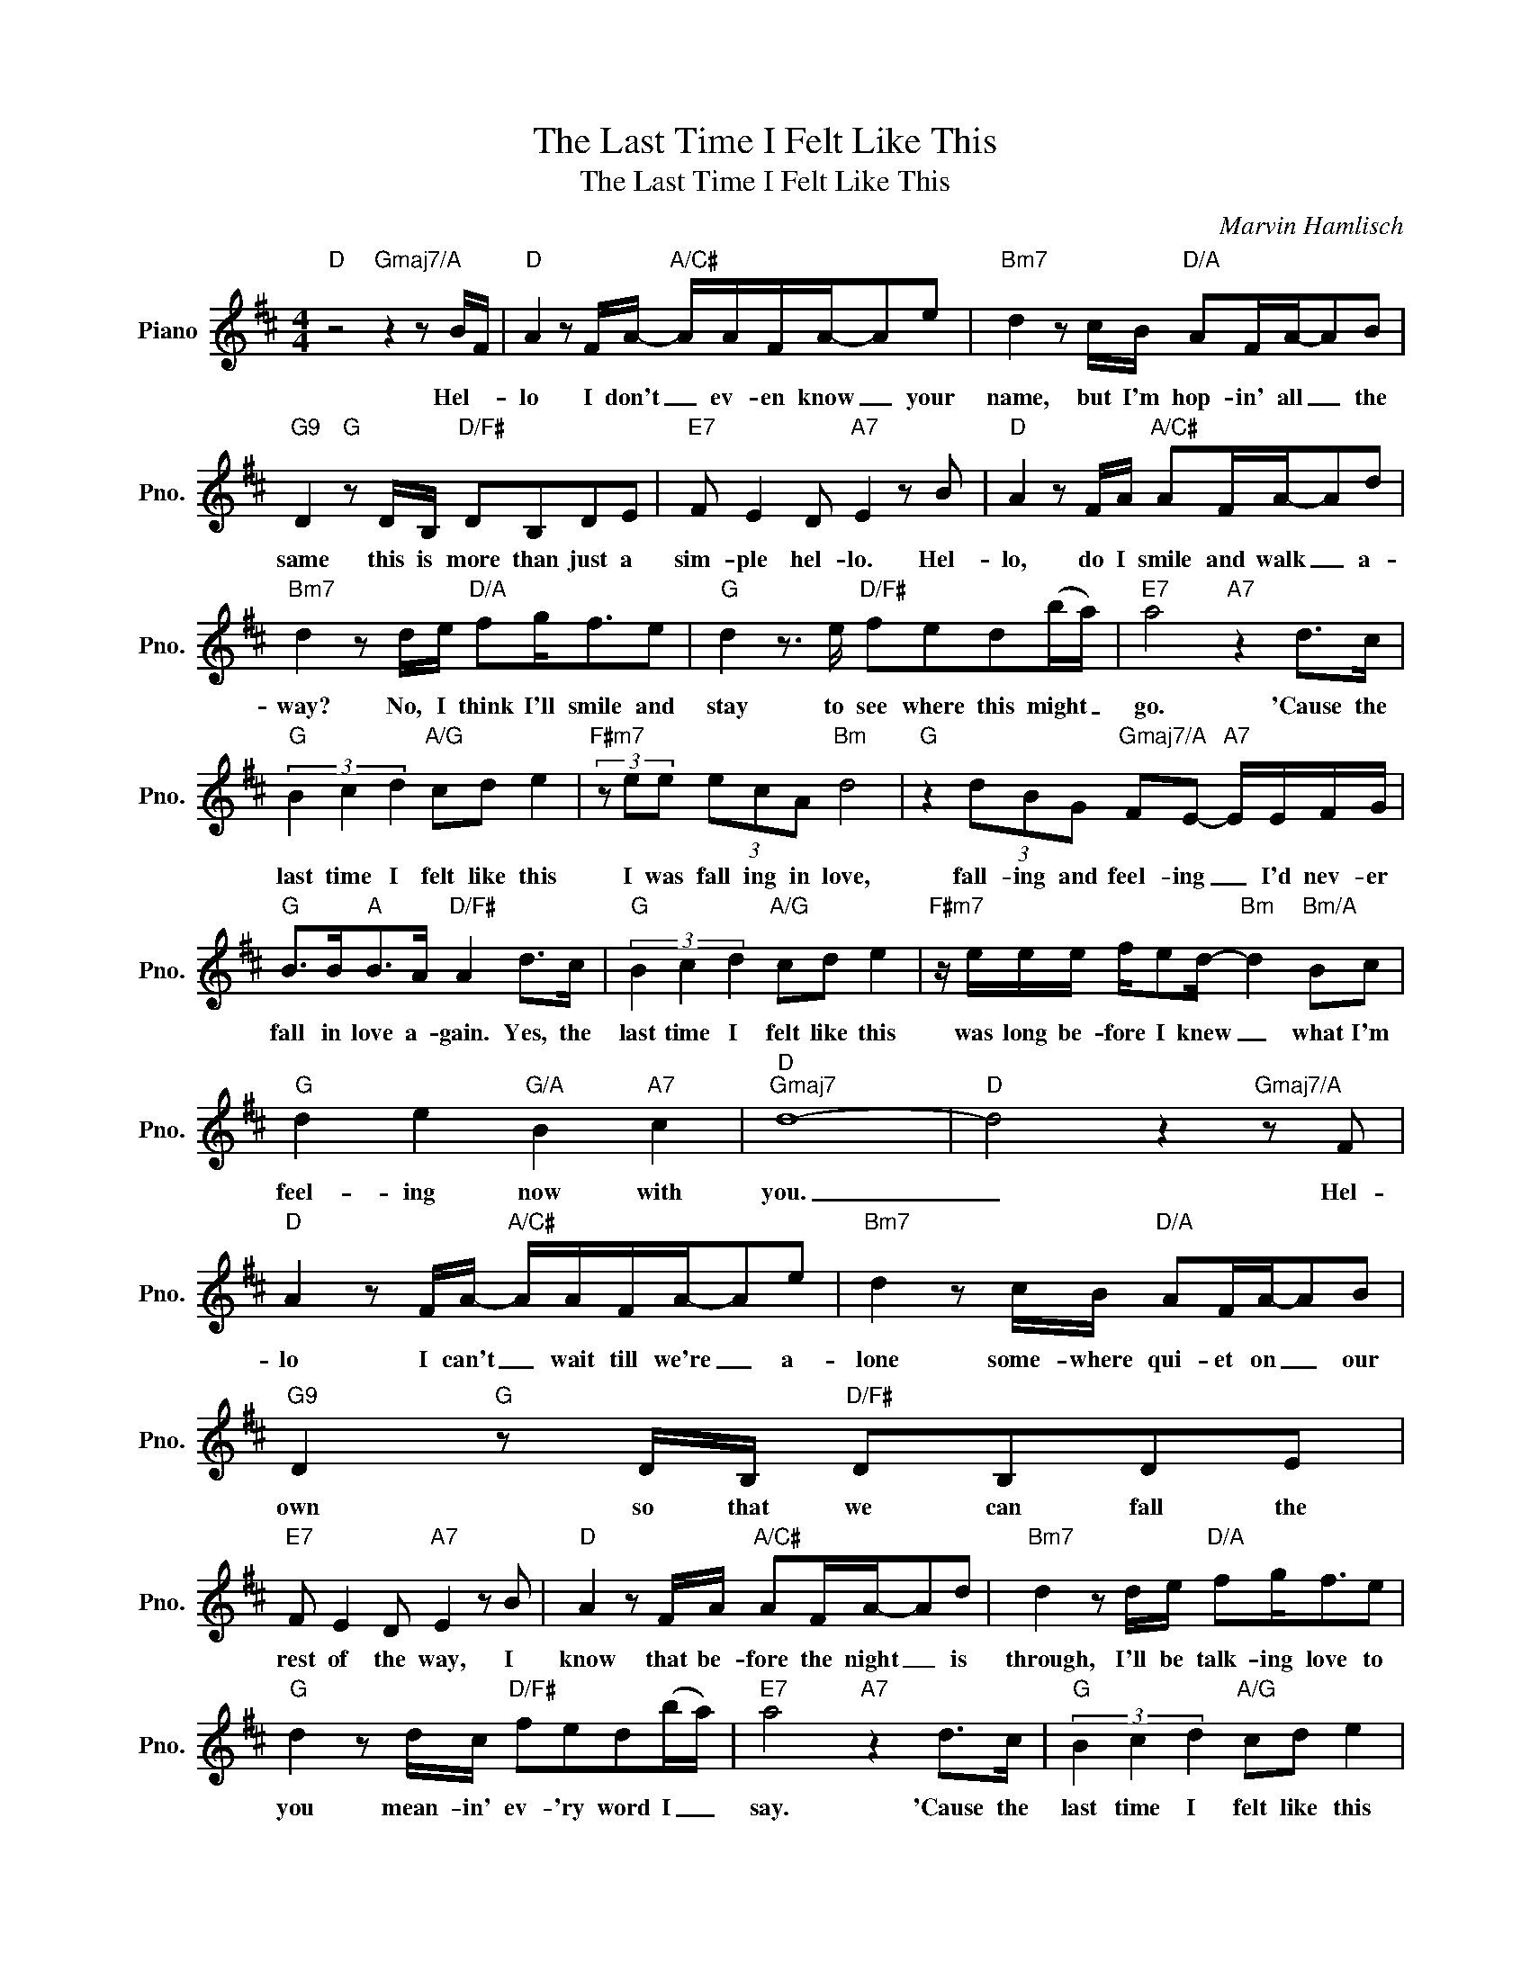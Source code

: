 X:1
T:The Last Time I Felt Like This
T:The Last Time I Felt Like This
C:Marvin Hamlisch
Z:All Rights Reserved
L:1/8
M:4/4
K:D
V:1 treble nm="Piano" snm="Pno."
%%MIDI program 0
V:1
"D" z4"Gmaj7/A" z2 z B/F/ |"D" A2 z F/A/-"A/C#" A/A/F/A/-Ae |"Bm7" d2 z c/B/"D/A" AF/A/-AB | %3
w: Hel- *|lo I don't _ ev- en know _ your|name, but I'm hop- in' all _ the|
"G9" D2"G" z D/B,/"D/F#" DB,DE |"E7" F E2 D"A7" E2 z B |"D" A2 z F/A/"A/C#" AF/A/-Ad | %6
w: same this is more than just a|sim- ple hel- lo. Hel-|lo, do I smile and walk _ a-|
"Bm7" d2 z d/e/"D/A" fg<fe |"G" d2 z3/2 e/"D/F#" fed(b/a/) |"E7" a4"A7" z2 d>c | %9
w: way? No, I think I'll smile and|stay to see where this might _|go. 'Cause the|
"G" (3B2 c2 d2"A/G" cd e2 |"F#m7" (3z ee (3ecA"Bm" d4 |"G" z2 (3dBG"Gmaj7/A" FE-"A7" E/E/F/G/ | %12
w: last time I felt like this|I was fall ing in love,|fall- ing and feel- ing _ I'd nev- er|
"G" B>B"A"B>A"D/F#" A2 d>c |"G" (3B2 c2 d2"A/G" cd e2 |"F#m7" z/ e/e/e/ f/ed/-"Bm" d2"Bm/A" Bc | %15
w: fall in love a- gain. Yes, the|last time I felt like this|was long be- fore I knew _ what I'm|
"G" d2 e2"G/A" B2"A7" c2 |"D""Gmaj7" d8- |"D" d4 z2"Gmaj7/A" z F | %18
w: feel- ing now with|you.|_ Hel-|
"D" A2 z F/A/-"A/C#" A/A/F/A/-Ae |"Bm7" d2 z c/B/"D/A" AF/A/-AB |"G9" D2"G" z D/B,/"D/F#" DB,DE | %21
w: lo I can't _ wait till we're _ a-|lone some- where qui- et on _ our|own so that we can fall the|
"E7" F E2 D"A7" E2 z B |"D" A2 z F/A/"A/C#" AF/A/-Ad |"Bm7" d2 z d/e/"D/A" fg<fe | %24
w: rest of the way, I|know that be- fore the night _ is|through, I'll be talk- ing love to|
"G" d2 z d/c/"D/F#" fed(b/a/) |"E7" a4"A7" z2 d>c |"G" (3B2 c2 d2"A/G" cd e2 | %27
w: you mean- in' ev- 'ry word I _|say. 'Cause the|last time I felt like this|
"F#m7" (3z ee (3ecA"Bm" d4 |"G" z2 (3dBG"Gmaj7/A" FE-"A7" E/E/F/G/ |"G" B>B"A"B>A"D/F#" A2 d>c | %30
w: I was fall ing in love,|fall- ing and feel- ing _ I'd nev- er|fall in love a- gain. Yes, the|
"G" (3B2 c2 d2"A/G" cd e2 |"F#m7" z/ e/e/e/ f/ed/-"Bm" d2"Bm/A" Bc |"G" d2 e2"G/A" B2"A7" c2 | %33
w: last time I felt like this|was long be- fore I knew _ what I'm|feel- ing now with|
"D" d6 dc |:"G" (3B2 c2 d2"A/G" cd e2 |"F#m7" (3z ee (3ecA"Bm" d4 | %36
w: you. Oh, the|last time I felt like this|I was fall- ing in love,|
"G" z2 (3dBG"Gmaj7/A" FE-"A7" E/E/F/G/ |"G" B>B"A"B>A"D/F#" A2 d>c |"G" (3B2 c2 d2"A/G" cd e2 | %39
w: fall- ing and feel- ing _ I'd nev- er|fall in love a- gain. Yes, the|last time I felt like this|
"F#m7" z/ e/e/e/ f/ed/-"Bm" d2"Bm/A" Bc |"G" d2 e2"G/A" B2"A7" c2 | %41
w: was long be- fore I knew _ what I'm|feel- ing now with|
"D""G""D/F#""Em7" d6"D""^Repeat and Fade" dc :| %42
w: you. Oh, the|

